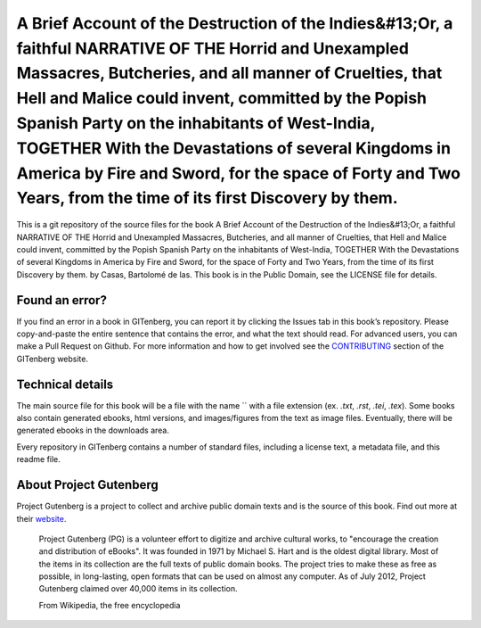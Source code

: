 =====================
A Brief Account of the Destruction of the Indies&#13;Or, a faithful NARRATIVE OF THE Horrid and Unexampled Massacres, Butcheries, and all manner of Cruelties, that Hell and Malice could invent, committed by the Popish Spanish Party on the inhabitants of West-India, TOGETHER With the Devastations of several Kingdoms in America by Fire and Sword, for the space of Forty and Two Years, from the time of its first Discovery by them.
=====================


This is a git repository of the source files for the book A Brief Account of the Destruction of the Indies&#13;Or, a faithful NARRATIVE OF THE Horrid and Unexampled Massacres, Butcheries, and all manner of Cruelties, that Hell and Malice could invent, committed by the Popish Spanish Party on the inhabitants of West-India, TOGETHER With the Devastations of several Kingdoms in America by Fire and Sword, for the space of Forty and Two Years, from the time of its first Discovery by them. by Casas, Bartolomé de las. This book is in the Public Domain, see the LICENSE file for details.

Found an error?
===============
If you find an error in a book in GITenberg, you can report it by clicking the Issues tab in this book’s repository. Please copy-and-paste the entire sentence that contains the error, and what the text should read. For advanced users, you can make a Pull Request on Github.  For more information and how to get involved see the CONTRIBUTING_ section of the GITenberg website.

.. _CONTRIBUTING: http://gitenberg.github.com/#contributing


Technical details
=================
The main source file for this book will be a file with the name `` with a file extension (ex. `.txt`, `.rst`, `.tei`, `.tex`). Some books also contain generated ebooks, html versions, and images/figures from the text as image files. Eventually, there will be generated ebooks in the downloads area.

Every repository in GITenberg contains a number of standard files, including a license text, a metadata file, and this readme file.


About Project Gutenberg
=======================
Project Gutenberg is a project to collect and archive public domain texts and is the source of this book. Find out more at their website_.

    Project Gutenberg (PG) is a volunteer effort to digitize and archive cultural works, to "encourage the creation and distribution of eBooks". It was founded in 1971 by Michael S. Hart and is the oldest digital library. Most of the items in its collection are the full texts of public domain books. The project tries to make these as free as possible, in long-lasting, open formats that can be used on almost any computer. As of July 2012, Project Gutenberg claimed over 40,000 items in its collection.

    From Wikipedia, the free encyclopedia

.. _website: http://www.gutenberg.org/